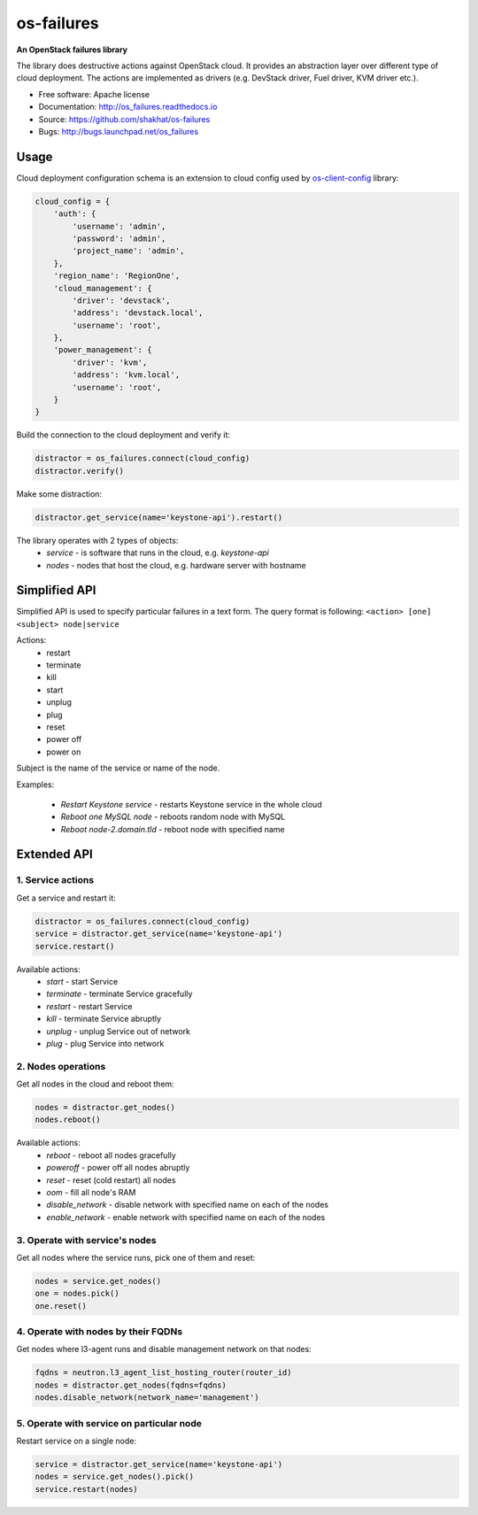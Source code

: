 ===========
os-failures
===========

**An OpenStack failures library**

The library does destructive actions against OpenStack cloud. It provides
an abstraction layer over different type of cloud deployment. The actions
are implemented as drivers (e.g. DevStack driver, Fuel driver, KVM driver etc.).

* Free software: Apache license
* Documentation: http://os_failures.readthedocs.io
* Source: https://github.com/shakhat/os-failures
* Bugs: http://bugs.launchpad.net/os_failures

Usage
-----

Cloud deployment configuration schema is an extension to cloud config used by
`os-client-config <https://github.com/openstack/os-client-config>`_ library:

.. code-block:: python

    cloud_config = {
        'auth': {
            'username': 'admin',
            'password': 'admin',
            'project_name': 'admin',
        },
        'region_name': 'RegionOne',
        'cloud_management': {
            'driver': 'devstack',
            'address': 'devstack.local',
            'username': 'root',
        },
        'power_management': {
            'driver': 'kvm',
            'address': 'kvm.local',
            'username': 'root',
        }
    }

Build the connection to the cloud deployment and verify it:

.. code-block:: python

    distractor = os_failures.connect(cloud_config)
    distractor.verify()

Make some distraction:

.. code-block:: python

    distractor.get_service(name='keystone-api').restart()


The library operates with 2 types of objects:
 * `service` - is software that runs in the cloud, e.g. `keystone-api`
 * `nodes` - nodes that host the cloud, e.g. hardware server with hostname


Simplified API
--------------

Simplified API is used to specify particular failures in a text form.
The query format is following:
``<action> [one] <subject> node|service``

Actions:
 * restart
 * terminate
 * kill
 * start
 * unplug
 * plug
 * reset
 * power off
 * power on
Subject is the name of the service or name of the node.

Examples:

 * `Restart Keystone service` - restarts Keystone service in the whole cloud
 * `Reboot one MySQL node` - reboots random node with MySQL
 * `Reboot node-2.domain.tld` - reboot node with specified name


Extended API
------------

1. Service actions
~~~~~~~~~~~~~~~~~~

Get a service and restart it:

.. code-block:: python

    distractor = os_failures.connect(cloud_config)
    service = distractor.get_service(name='keystone-api')
    service.restart()

Available actions:
 * `start` - start Service
 * `terminate` - terminate Service gracefully
 * `restart` - restart Service
 * `kill` - terminate Service abruptly
 * `unplug` - unplug Service out of network
 * `plug` - plug Service into network

2. Nodes operations
~~~~~~~~~~~~~~~~~~~

Get all nodes in the cloud and reboot them:

.. code-block:: python

    nodes = distractor.get_nodes()
    nodes.reboot()

Available actions:
 * `reboot` - reboot all nodes gracefully
 * `poweroff` - power off all nodes abruptly
 * `reset` - reset (cold restart) all nodes
 * `oom` - fill all node's RAM
 * `disable_network` - disable network with specified name on each of the nodes
 * `enable_network` - enable network with specified name on each of the nodes

3. Operate with service's nodes
~~~~~~~~~~~~~~~~~~~~~~~~~~~~~~~

Get all nodes where the service runs, pick one of them and reset:

.. code-block:: python

    nodes = service.get_nodes()
    one = nodes.pick()
    one.reset()

4. Operate with nodes by their FQDNs
~~~~~~~~~~~~~~~~~~~~~~~~~~~~~~~~~~~~

Get nodes where l3-agent runs and disable management network on that nodes:

.. code-block:: python

    fqdns = neutron.l3_agent_list_hosting_router(router_id)
    nodes = distractor.get_nodes(fqdns=fqdns)
    nodes.disable_network(network_name='management')

5. Operate with service on particular node
~~~~~~~~~~~~~~~~~~~~~~~~~~~~~~~~~~~~~~~~~~

Restart service on a single node:

.. code-block:: python

    service = distractor.get_service(name='keystone-api')
    nodes = service.get_nodes().pick()
    service.restart(nodes)

